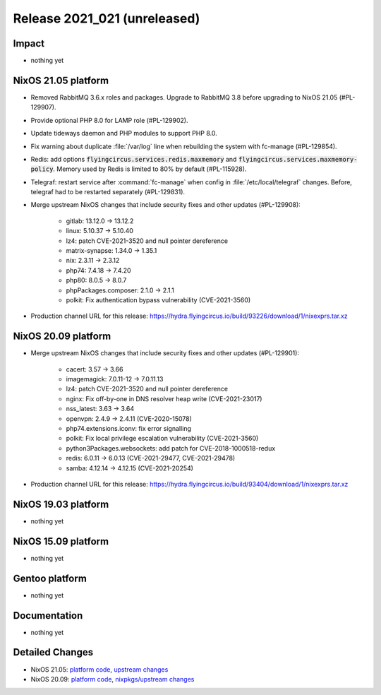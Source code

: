 .. XXX update on release :Publish Date: YYYY-MM-DD

Release 2021_021 (unreleased)
-----------------------------

Impact
^^^^^^

* nothing yet


NixOS 21.05 platform
^^^^^^^^^^^^^^^^^^^^

* Removed RabbitMQ 3.6.x roles and packages. Upgrade to RabbitMQ 3.8 before upgrading
  to NixOS 21.05 (#PL-129907).
* Provide optional PHP 8.0 for LAMP role (#PL-129902).
* Update tideways daemon and PHP modules to support PHP 8.0.
* Fix warning about duplicate :file:`/var/log` line when rebuilding the
  system with fc-manage (#PL-129854).
* Redis: add options :code:`flyingcircus.services.redis.maxmemory` and
  :code:`flyingcircus.services.maxmemory-policy`. Memory used by Redis is limited
  to 80% by default (#PL-115928).
* Telegraf: restart service after :command:`fc-manage` when config in
  :file:`/etc/local/telegraf` changes. Before, telegraf had to be restarted
  separately (#PL-129831).
* Merge upstream NixOS changes that include security fixes and other updates (#PL-129908):

    * gitlab: 13.12.0 -> 13.12.2
    * linux: 5.10.37 -> 5.10.40
    * lz4: patch CVE-2021-3520 and null pointer dereference
    * matrix-synapse: 1.34.0 -> 1.35.1
    * nix: 2.3.11 -> 2.3.12
    * php74: 7.4.18 -> 7.4.20
    * php80: 8.0.5 -> 8.0.7
    * phpPackages.composer: 2.1.0 -> 2.1.1
    * polkit: Fix authentication bypass vulnerability (CVE-2021-3560)

* Production channel URL for this release: https://hydra.flyingcircus.io/build/93226/download/1/nixexprs.tar.xz




NixOS 20.09 platform
^^^^^^^^^^^^^^^^^^^^

* Merge upstream NixOS changes that include security fixes and other updates (#PL-129901):

    * cacert: 3.57 -> 3.66
    * imagemagick: 7.0.11-12 -> 7.0.11.13
    * lz4: patch CVE-2021-3520 and null pointer dereference
    * nginx: Fix off-by-one in DNS resolver heap write (CVE-2021-23017)
    * nss_latest: 3.63 -> 3.64
    * openvpn: 2.4.9 -> 2.4.11 (CVE-2020-15078)
    * php74.extensions.iconv: fix error signalling
    * polkit: Fix local privilege escalation vulnerability (CVE-2021-3560)
    * python3Packages.websockets: add patch for CVE-2018-1000518-redux
    * redis: 6.0.11 -> 6.0.13 (CVE-2021-29477, CVE-2021-29478)
    * samba: 4.12.14 -> 4.12.15 (CVE-2021-20254)

* Production channel URL for this release: https://hydra.flyingcircus.io/build/93404/download/1/nixexprs.tar.xz



NixOS 19.03 platform
^^^^^^^^^^^^^^^^^^^^

* nothing yet


NixOS 15.09 platform
^^^^^^^^^^^^^^^^^^^^

* nothing yet


Gentoo platform
^^^^^^^^^^^^^^^

* nothing yet


Documentation
^^^^^^^^^^^^^

* nothing yet

Detailed Changes
^^^^^^^^^^^^^^^^

* NixOS 21.05: `platform code <https://github.com/flyingcircusio/fc-nixos/compare/fc/r2021_020/21.05...a9cc58d57e5f54717c100f020e75cdd7a600c8a4>`_,
  `upstream changes <https://github.com/NixOS/nixpkgs/compare/3a2e0c36e79cecaf196cbea23e75e74710140ea4...5de44c15758465f8ddf84d541ba300b48e56eda4>`_
* NixOS 20.09: `platform code <https://github.com/flyingcircusio/fc-nixos/compare/fc/r2021_020/20.09...c1ac505f24516aa8a49df66c913c5153940b52a2>`_,
  `nixpkgs/upstream changes <https://github.com/flyingcircusio/nixpkgs/compare/d31f3c6c5154f5574979e3e1d6230ebd50733761...d95ebbf43015df5cb9acfd8ac484a4447ab29bfd>`_

.. vim: set spell spelllang=en:
